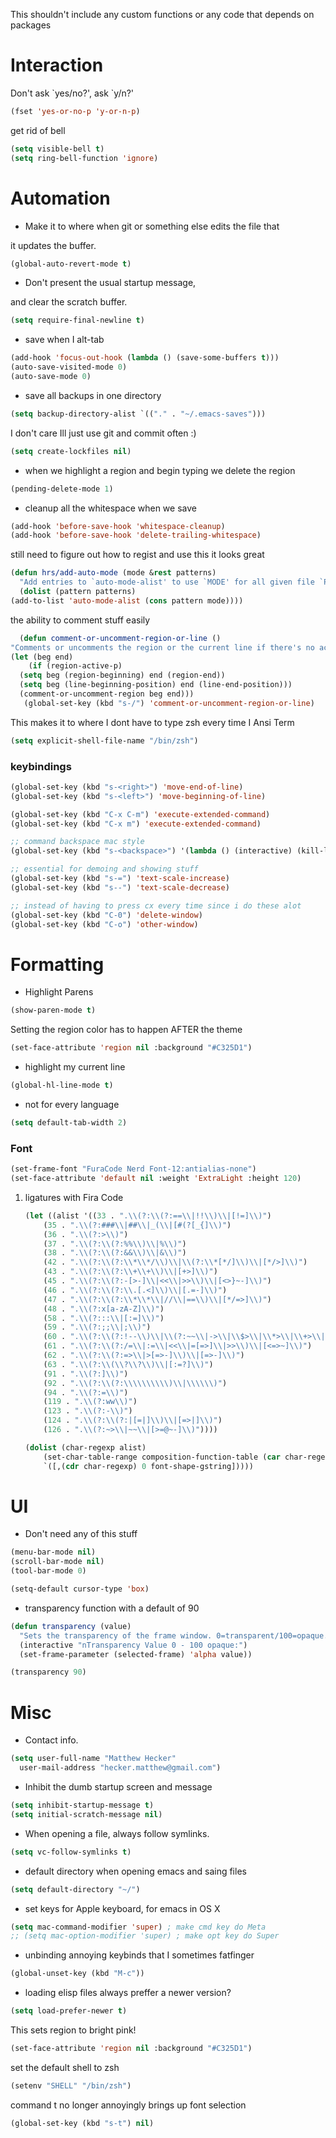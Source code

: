 This shouldn't include any custom functions or any code that depends
on packages

* Interaction
  Don't ask `yes/no?', ask `y/n?'

  #+BEGIN_SRC emacs-lisp
    (fset 'yes-or-no-p 'y-or-n-p)
  #+END_SRC

  get rid of bell

  #+BEGIN_SRC emacs-lisp
    (setq visible-bell t)
    (setq ring-bell-function 'ignore)
  #+END_SRC
* Automation
  - Make it to where when git or something else edits the file that
  it updates the buffer.

  #+BEGIN_SRC emacs-lisp
    (global-auto-revert-mode t)
  #+END_SRC

  - Don't present the usual startup message,
  and clear the scratch buffer.

  #+BEGIN_SRC emacs-lisp
    (setq require-final-newline t)
  #+END_SRC

  - save when I alt-tab

  #+BEGIN_SRC emacs-lisp
    (add-hook 'focus-out-hook (lambda () (save-some-buffers t)))
    (auto-save-visited-mode 0)
    (auto-save-mode 0)
  #+END_SRC

  - save all backups in one directory

  #+BEGIN_SRC emacs-lisp
    (setq backup-directory-alist `(("." . "~/.emacs-saves")))
  #+END_SRC

  I don't care Ill just use git and commit often :)

  #+BEGIN_SRC emacs-lisp
    (setq create-lockfiles nil)
  #+END_SRC

  - when we highlight a region and begin typing we delete
    the region

  #+BEGIN_SRC emacs-lisp
    (pending-delete-mode 1)
  #+END_SRC

  - cleanup all the whitespace when we save

  #+BEGIN_SRC emacs-lisp
    (add-hook 'before-save-hook 'whitespace-cleanup)
    (add-hook 'before-save-hook 'delete-trailing-whitespace)
  #+END_SRC

  still need to figure out how to regist and use this it looks great

  #+BEGIN_SRC emacs-lisp
    (defun hrs/add-auto-mode (mode &rest patterns)
      "Add entries to `auto-mode-alist' to use `MODE' for all given file `PATTERNS'."
      (dolist (pattern patterns)
    (add-to-list 'auto-mode-alist (cons pattern mode))))
  #+END_SRC

  the ability to comment stuff easily

  #+BEGIN_SRC emacs-lisp
    (defun comment-or-uncomment-region-or-line ()
  "Comments or uncomments the region or the current line if there's no active region." (interactive)
  (let (beg end)
      (if (region-active-p)
    (setq beg (region-beginning) end (region-end))
    (setq beg (line-beginning-position) end (line-end-position)))
    (comment-or-uncomment-region beg end)))
     (global-set-key (kbd "s-/") 'comment-or-uncomment-region-or-line)
  #+END_SRC

  This makes it to where I dont have to type zsh every time I Ansi Term

  #+BEGIN_SRC emacs-lisp
    (setq explicit-shell-file-name "/bin/zsh")
  #+END_SRC

*** keybindings
    #+BEGIN_SRC emacs-lisp
      (global-set-key (kbd "s-<right>") 'move-end-of-line)
      (global-set-key (kbd "s-<left>") 'move-beginning-of-line)

      (global-set-key (kbd "C-x C-m") 'execute-extended-command)
      (global-set-key (kbd "C-x m") 'execute-extended-command)

      ;; command backspace mac style
      (global-set-key (kbd "s-<backspace>") '(lambda () (interactive) (kill-line 0)) )

      ;; essential for demoing and showing stuff
      (global-set-key (kbd "s-=") 'text-scale-increase)
      (global-set-key (kbd "s--") 'text-scale-decrease)

      ;; instead of having to press cx every time since i do these alot
      (global-set-key (kbd "C-0") 'delete-window)
      (global-set-key (kbd "C-o") 'other-window)
    #+END_SRC

* Formatting
  - Highlight Parens

  #+BEGIN_SRC emacs-lisp
    (show-paren-mode t)
  #+END_SRC

  Setting the region color has to happen AFTER the theme

  #+BEGIN_SRC emacs-lisp
    (set-face-attribute 'region nil :background "#C325D1")
  #+END_SRC

  - highlight my current line

  #+BEGIN_SRC emacs-lisp
    (global-hl-line-mode t)
  #+END_SRC

  - not for every language

  #+BEGIN_SRC emacs-lisp
    (setq default-tab-width 2)
  #+END_SRC

*** Font

    #+BEGIN_SRC emacs-lisp
      (set-frame-font "FuraCode Nerd Font-12:antialias-none")
      (set-face-attribute 'default nil :weight 'ExtraLight :height 120)
    #+END_SRC

**** ligatures with Fira Code
       #+BEGIN_SRC emacs-lisp
  (let ((alist '((33 . ".\\(?:\\(?:==\\|!!\\)\\|[!=]\\)")
      (35 . ".\\(?:###\\|##\\|_(\\|[#(?[_{]\\)")
      (36 . ".\\(?:>\\)")
      (37 . ".\\(?:\\(?:%%\\)\\|%\\)")
      (38 . ".\\(?:\\(?:&&\\)\\|&\\)")
      (42 . ".\\(?:\\(?:\\*\\*/\\)\\|\\(?:\\*[*/]\\)\\|[*/>]\\)")
      (43 . ".\\(?:\\(?:\\+\\+\\)\\|[+>]\\)")
      (45 . ".\\(?:\\(?:-[>-]\\|<<\\|>>\\)\\|[<>}~-]\\)")
      (46 . ".\\(?:\\(?:\\.[.<]\\)\\|[.=-]\\)")
      (47 . ".\\(?:\\(?:\\*\\*\\|//\\|==\\)\\|[*/=>]\\)")
      (48 . ".\\(?:x[a-zA-Z]\\)")
      (58 . ".\\(?:::\\|[:=]\\)")
      (59 . ".\\(?:;;\\|;\\)")
      (60 . ".\\(?:\\(?:!--\\)\\|\\(?:~~\\|->\\|\\$>\\|\\*>\\|\\+>\\|--\\|<[<=-]\\|=[<=>]\\||>\\)\\|[*$+~/<=>|-]\\)")
      (61 . ".\\(?:\\(?:/=\\|:=\\|<<\\|=[=>]\\|>>\\)\\|[<=>~]\\)")
      (62 . ".\\(?:\\(?:=>\\|>[=>-]\\)\\|[=>-]\\)")
      (63 . ".\\(?:\\(\\?\\?\\)\\|[:=?]\\)")
      (91 . ".\\(?:]\\)")
      (92 . ".\\(?:\\(?:\\\\\\\\\\)\\|\\\\\\)")
      (94 . ".\\(?:=\\)")
      (119 . ".\\(?:ww\\)")
      (123 . ".\\(?:-\\)")
      (124 . ".\\(?:\\(?:|[=|]\\)\\|[=>|]\\)")
      (126 . ".\\(?:~>\\|~~\\|[>=@~-]\\)"))))

  (dolist (char-regexp alist)
      (set-char-table-range composition-function-table (car char-regexp)
      `([,(cdr char-regexp) 0 font-shape-gstring]))))
       #+END_SRC
* UI
  - Don't need any of this stuff

  #+BEGIN_SRC emacs-lisp
    (menu-bar-mode nil)
    (scroll-bar-mode nil)
    (tool-bar-mode 0)
  #+END_SRC

  #+BEGIN_SRC emacs-lisp
    (setq-default cursor-type 'box)
  #+END_SRC

  - transparency function with a default of 90

  #+BEGIN_SRC emacs-lisp
    (defun transparency (value)
      "Sets the transparency of the frame window. 0=transparent/100=opaque."
      (interactive "nTransparency Value 0 - 100 opaque:")
      (set-frame-parameter (selected-frame) 'alpha value))

    (transparency 90)
  #+END_SRC

* Misc
  - Contact info.
  #+BEGIN_SRC emacs-lisp
    (setq user-full-name "Matthew Hecker"
      user-mail-address "hecker.matthew@gmail.com")
  #+END_SRC

  - Inhibit the dumb startup screen and message

  #+BEGIN_SRC emacs-lisp
    (setq inhibit-startup-message t)
    (setq initial-scratch-message nil)
  #+END_SRC

  - When opening a file, always follow symlinks.

  #+BEGIN_SRC emacs-lisp
    (setq vc-follow-symlinks t)
  #+END_SRC

  - default directory when opening emacs and saing files

  #+BEGIN_SRC emacs-lisp
    (setq default-directory "~/")
  #+END_SRC

  - set keys for Apple keyboard, for emacs in OS X

  #+BEGIN_SRC emacs-lisp
    (setq mac-command-modifier 'super) ; make cmd key do Meta
    ;; (setq mac-option-modifier 'super) ; make opt key do Super
  #+END_SRC

  - unbinding annoying keybinds that I sometimes fatfinger

  #+BEGIN_SRC emacs-lisp
    (global-unset-key (kbd "M-c"))
  #+END_SRC

  - loading elisp files always preffer a newer version?

  #+BEGIN_SRC emacs-lisp
    (setq load-prefer-newer t)
  #+END_SRC

  This sets region to bright pink!

  #+BEGIN_SRC emacs-lisp
    (set-face-attribute 'region nil :background "#C325D1")
  #+END_SRC

  set the default shell to zsh
  #+BEGIN_SRC emacs-lisp
    (setenv "SHELL" "/bin/zsh")
  #+END_SRC

  command t no longer annoyingly brings up font selection
  #+BEGIN_SRC emacs-lisp
    (global-set-key (kbd "s-t") nil)
  #+END_SRC
